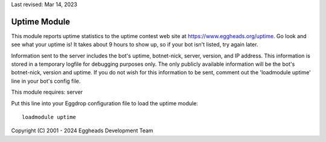 Last revised: Mar 14, 2023

.. _uptime:

-------------
Uptime Module
-------------

This module reports uptime statistics to the uptime contest web
site at `<https://www.eggheads.org/uptime>`_. Go look
and see what your uptime is! It takes about 9 hours to show up, so if your
bot isn't listed, try again later.

Information sent to the server includes the bot's uptime, botnet-nick,
server, version, and IP address. This information is stored in a temporary
logfile for debugging purposes only. The only publicly available information
will be the bot's botnet-nick, version and uptime. If you do not wish for
this information to be sent, comment out the 'loadmodule uptime' line in your
bot's config file.

This module requires: server

Put this line into your Eggdrop configuration file to load the uptime
module::

  loadmodule uptime

Copyright (C) 2001 - 2024 Eggheads Development Team
